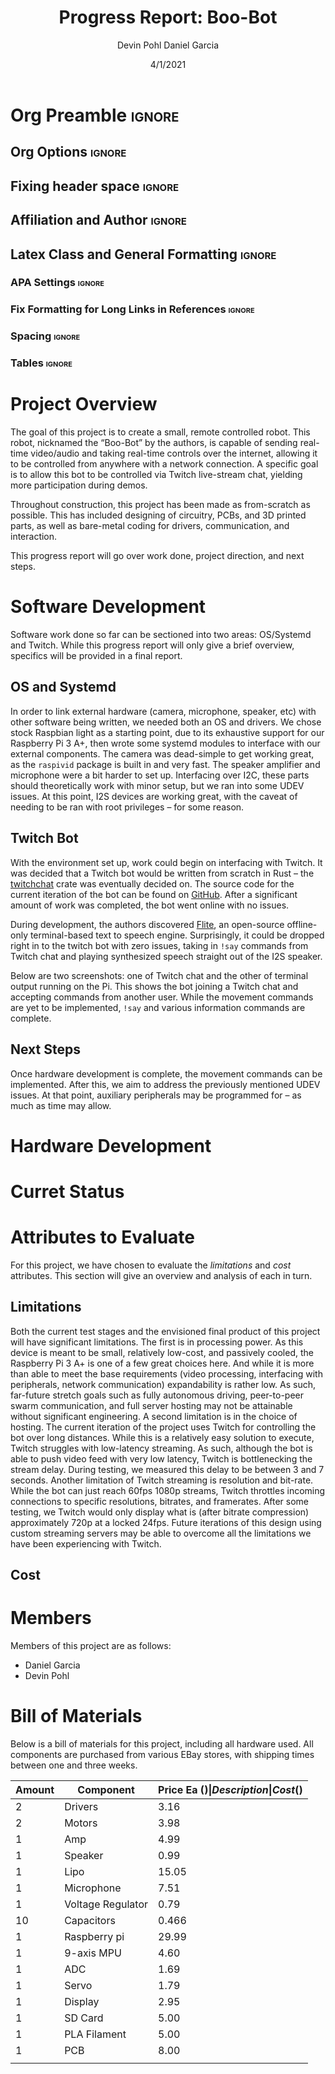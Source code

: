 #+title: Progress Report: Boo-Bot
#+author: Devin Pohl
#+author: Daniel Garcia
#+date: 4/1/2021
#+description: Team composition and idea proposal

# This whole section is setup for org-mode formatting; no content here
# This has been copied and modified from one of @Shizcow's academic essays
* Org Preamble                                                       :ignore:
** Org Options                                                      :ignore:
# Do not export table of contents
# Use smart quotes
# Do not export TODO/progress tracking
#+options: toc:nil ':t todo:nil

** Fixing header space                                              :ignore:
# lots of extra space in the title for some reason; fix it
#+LaTeX_HEADER: \usepackage{titling}
#+latex_header: \usepackage{authblk}
#+LaTeX_HEADER: \setlength{\droptitle}{-6em}

** Affiliation and Author                                           :ignore:
# also include affiliation -- breaks #+author though so need to restate
#+latex_header: \author{\vspace{-1em}Daniel Garcia}
#+latex_header: \author{Devin Pohl}
#+latex_header: \affil{CS 370\vspace{-5em}}
#+latex: \vspace{-2.5em}

** Latex Class and General Formatting                               :ignore:
*** APA Settings                                                   :ignore:
#+LaTeX_class: apa7
#+LaTeX_CLASS_OPTIONS: [man,11pt]
#+LaTeX_HEADER: \shorttitle{}

*** Fix Formatting for Long Links in References                    :ignore:
#+LaTeX_HEADER: \def\UrlBreaks{\do\/\do-}

*** Spacing                                                        :ignore:
#+LaTeX_HEADER: \usepackage{setspace}
#+LaTeX_HEADER: \singlespace
#+LaTeX_HEADER: \setlength\parskip{1em plus 0.2em minus 0.1em}

# make lists compact
#+LaTeX_HEADER: \usepackage{enumitem}
#+LaTeX_HEADER: \setlist[itemize]{noitemsep, topsep=-0.9em}

*** Tables                                                         :ignore:
#+LaTeX_HEADER: \usepackage{array}
#+LaTeX_HEADER: \newcolumntype{P}[1]{>{\centering\arraybackslash}p{#1}}

* DONE Project Overview
# > A specific goal is to allow this bot to be controlled via Twitch live-stream chat, yielding more participation during demos.
# So I'm restating most of this

The goal of this project is to create a small, remote controlled robot.
This robot, nicknamed the "Boo-Bot" by the authors, is capable of sending real-time video/audio and taking real-time controls over the internet, allowing it to be controlled from anywhere with a network connection.
A specific goal is to allow this bot to be controlled via Twitch live-stream chat, yielding more participation during demos.

Throughout construction, this project has been made as from-scratch as possible. This has included designing of circuitry, PCBs, and 3D printed parts, as well as bare-metal coding for drivers, communication, and interaction.

This progress report will go over work done, project direction, and next steps.

* DONE Software Development
# At this point you must have acquired and installed all the software needed and should have made some progress in developing the code needed.

Software work done so far can be sectioned into two areas: OS/Systemd and Twitch. While this progress report will only give a brief overview, specifics will be provided in a final report.

** DONE OS and Systemd

In order to link external hardware (camera, microphone, speaker, etc) with other software being written, we needed both an OS and drivers. We chose stock Raspbian light as a starting point, due to its exhaustive support for our Raspberry Pi 3 A+, then wrote some systemd modules to interface with our external components. The camera was dead-simple to get working great, as the =raspivid= package is built in and very fast. The speaker amplifier and microphone were a bit harder to set up. Interfacing over I2C, these parts should theoretically work with minor setup, but we ran into some UDEV issues. At this point, I2S devices are working great, with the caveat of needing to be ran with root privileges -- for some reason.

** DONE Twitch Bot

With the environment set up, work could begin on interfacing with Twitch. It was decided that a Twitch bot would be written from scratch in Rust -- the [[https://crates.io/crates/twitchchat][twitchchat]] crate was eventually decided on. The source code for the current iteration of the bot can be found on [[https://github.com/Shizcow/BooBot/tree/master/src/twitch][GitHub]]. After a significant amount of work was completed, the bot went online with no issues.

During development, the authors discovered [[https://github.com/festvox/flite][Flite]], an open-source offline-only terminal-based text to speech engine. Surprisingly, it could be dropped right in to the twitch bot with zero issues, taking in =!say= commands from Twitch chat and playing synthesized speech straight out of the I2S speaker.

Below are two screenshots: one of Twitch chat and the other of terminal output running on the Pi. This shows the bot joining a Twitch chat and accepting commands from another user. While the movement commands are yet to be implemented, =!say= and various information commands are complete.

#+ATTR_LATEX: :height 6cm :center t
[[./twitch_browser.png]]

#+ATTR_LATEX: :width 0.8\textwidth :center t
[[./twitch_terminal.png]]

** DONE Next Steps

Once hardware development is complete, the movement commands can be implemented. After this, we aim to address the previously mentioned UDEV issues. At that point, auxiliary peripherals may be programmed for -- as much as time may allow.

* TODO Hardware Development
# At this point you must have acquired and installed all the software needed and should have made some progress in developing the code needed.
# Provide Hardware proof of purchase

[[./CircuitDiagram.png]]

[[./PCBDiagram.png]]

[[./PCB.png]]

* TODO Curret Status
  # The report will describe the status of the project.
* TODO Attributes to Evaluate
# You should also mention which attribute of your project you propose to evaluate:
#  - Limitations like resolution, accuracy or response time
#  - Cost and marketability of a device based on your project

For this project, we have chosen to evaluate the /limitations/ and /cost/ attributes.
This section will give an overview and analysis of each in turn.

** TODO Limitations

Both the current test stages and the envisioned final product of this project will have significant limitations.
The first is in processing power. As this device is meant to be small, relatively low-cost, and passively cooled, the Raspberry Pi 3 A+ is one of a few great choices here. And while it is more than able to meet the base requirements (video processing, interfacing with peripherals, network communication) expandability is rather low. As such, far-future stretch goals such as fully autonomous driving, peer-to-peer swarm communication, and full server hosting may not be attainable without significant engineering. A second limitation is in the choice of hosting. The current iteration of the project uses Twitch for controlling the bot over long distances. While this is a relatively easy solution to execute, Twitch struggles with low-latency streaming. As such, although the bot is able to push video feed with very low latency, Twitch is bottlenecking the stream delay. During testing, we measured this delay to be between 3 and 7 seconds. Another limitation of Twitch streaming is resolution and bit-rate. While the bot can just reach 60fps 1080p streams, Twitch throttles incoming connections to specific resolutions, bitrates, and framerates. After some testing, we Twitch would only display what is (after bitrate compression) approximately 720p at a locked 24fps. Future iterations of this design using custom streaming servers may be able to overcome all the limitations we have been experiencing with Twitch.

** TODO Cost

* DONE Members
Members of this project are as follows:
- Daniel Garcia
- Devin Pohl
  
* DONE Bill of Materials
Below is a bill of materials for this project, including all hardware used.
All components are purchased from various EBay stores, with shipping times between one and three weeks.

#+begin_center
#+latex: \footnotesize
#+latex: \renewcommand{\arraystretch}{1.7}
#+ATTR_LATEX: :align r|lr|p{6.5cm}|r
| Amount | Component         | Price Ea ($) | Description                                              | Cost ($) |
|--------+-------------------+--------------+----------------------------------------------------------+----------|
|      2 | Drivers           |         3.16 | A4988 Stepper Motor Driver Module                        |     6.33 |
|      2 | Motors            |         3.98 | MINEBEA NMB 2-phase 4-Wire 18\textdegree{} Stepper Motor |     7.96 |
|      1 | Amp               |         4.99 | MAX98357A I2S Class D amplifier                          |     4.99 |
|      1 | Speaker           |         0.99 | 8 ohm speaker                                            |     0.99 |
|      1 | Lipo              |        15.05 | Lipo battery pack                                        |    15.05 |
|      1 | Microphone        |         7.51 | I2S MEMS Microphone SPH0645LM4H                          |     7.51 |
|      1 | Voltage Regulator |         0.79 | B628 3-24V to 12V 2A Adjustable Boost Step-Up Converter  |     0.79 |
|     10 | Capacitors        |        0.466 | 16v 1000UF Electrolitic SMD                              |     4.66 |
|      1 | Raspberry pi      |        29.99 | Raspberry Pi 3 Model A+ 2018 model                       |    29.99 |
|      1 | 9-axis MPU        |         4.60 | MPU9250 (Gyro, Accelerometer, Compass)                   |     4.60 |
|      1 | ADC               |         1.69 | INA219  DC current and voltage sensor                    |     1.69 |
|      1 | Servo             |         1.79 | SG90 9G Micro Servo Motor                                |     1.79 |
|      1 | Display           |         2.95 | 0.96" I2C OLED Display                                   |     2.95 |
|      1 | SD Card           |         5.00 | 32 GB Class 10 Micro SD Card                             |     5.00 |
|      1 | PLA Filament      |         5.00 | 100g Black PLA filament 1.75 mm                          |     5.00 |
|      1 | PCB               |         8.00 | 5 Custom PCBs from EASY EDA                              |     8.00 |
|--------+-------------------+--------------+----------------------------------------------------------+----------|
|        |                   |              | Total:                                                   |    107.3 |
#+TBLFM: @>$>=vsum(@<<..@>>)

#+latex: \normalsize
#+end_center
\clearpage
